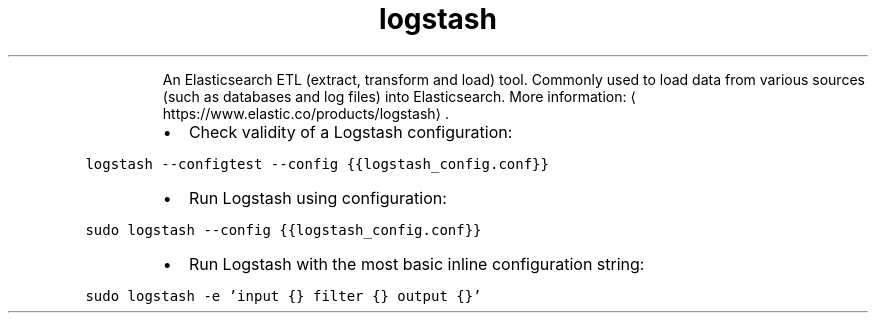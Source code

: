 .TH logstash
.PP
.RS
An Elasticsearch ETL (extract, transform and load) tool.
Commonly used to load data from various sources (such as databases and log files) into Elasticsearch.
More information: \[la]https://www.elastic.co/products/logstash\[ra]\&.
.RE
.RS
.IP \(bu 2
Check validity of a Logstash configuration:
.RE
.PP
\fB\fClogstash \-\-configtest \-\-config {{logstash_config.conf}}\fR
.RS
.IP \(bu 2
Run Logstash using configuration:
.RE
.PP
\fB\fCsudo logstash \-\-config {{logstash_config.conf}}\fR
.RS
.IP \(bu 2
Run Logstash with the most basic inline configuration string:
.RE
.PP
\fB\fCsudo logstash \-e 'input {} filter {} output {}'\fR

